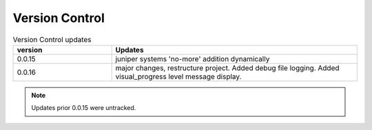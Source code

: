 
Version Control
=================================================



.. list-table:: Version Control updates
   :widths: 20 50
   :header-rows: 1

   * - version
     - Updates
   * - 0.0.15
     - juniper systems 'no-more' addition dynamically 
   * - 0.0.16
     - major changes, restructure project. Added debug file logging. Added visual_progress level message display.    



.. note::

   Updates prior 0.0.15 were untracked.

